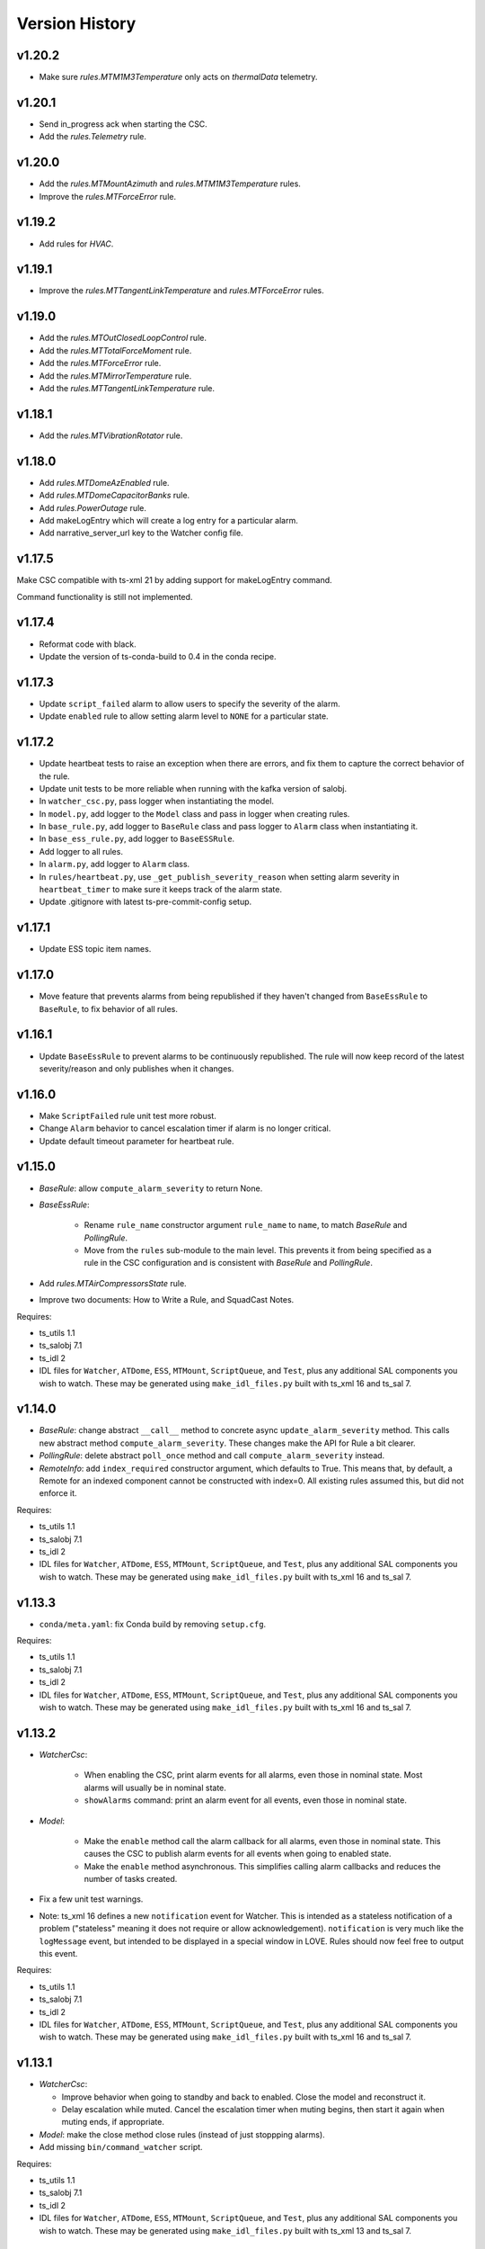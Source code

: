 .. py:currentmodule:: lsst.ts.watcher

.. _lsst.ts.watcher.version_history:

###############
Version History
###############

v1.20.2
-------

* Make sure `rules.MTM1M3Temperature` only acts on `thermalData` telemetry.

v1.20.1
-------

* Send in_progress ack when starting the CSC.
* Add the `rules.Telemetry` rule.

v1.20.0
-------

* Add the `rules.MTMountAzimuth` and `rules.MTM1M3Temperature` rules.
* Improve the `rules.MTForceError` rule.

v1.19.2
-------

* Add rules for `HVAC`.

v1.19.1
-------

* Improve the `rules.MTTangentLinkTemperature` and `rules.MTForceError` rules.

v1.19.0
-------

* Add the `rules.MTOutClosedLoopControl` rule.
* Add the `rules.MTTotalForceMoment` rule.
* Add the `rules.MTForceError` rule.
* Add the `rules.MTMirrorTemperature` rule.
* Add the `rules.MTTangentLinkTemperature` rule.

v1.18.1
-------

* Add the `rules.MTVibrationRotator` rule.

v1.18.0
-------

* Add `rules.MTDomeAzEnabled` rule.
* Add `rules.MTDomeCapacitorBanks` rule.
* Add `rules.PowerOutage` rule.
* Add makeLogEntry which will create a log entry for a particular alarm.
* Add narrative_server_url key to the Watcher config file.


v1.17.5
-------

Make CSC compatible with ts-xml 21 by adding support for makeLogEntry command.

Command functionality is still not implemented.

v1.17.4
-------

* Reformat code with black.
* Update the version of ts-conda-build to 0.4 in the conda recipe.

v1.17.3
-------

* Update ``script_failed`` alarm to allow users to specify the severity of the alarm.

* Update ``enabled`` rule to allow setting alarm level to ``NONE`` for a particular state.


v1.17.2
-------

* Update heartbeat tests to raise an exception when there are errors, and fix them to capture the correct behavior of the rule.
* Update unit tests to be more reliable when running with the kafka version of salobj.
* In ``watcher_csc.py``, pass logger when instantiating the model.
* In ``model.py``, add logger to the ``Model`` class and pass in logger when creating rules.
* In ``base_rule.py``, add logger to ``BaseRule`` class and pass logger to ``Alarm`` class when instantiating it.
* In ``base_ess_rule.py``, add logger to ``BaseESSRule``.
* Add logger to all rules.
* In ``alarm.py``, add logger to ``Alarm`` class.
* In ``rules/heartbeat.py``, use ``_get_publish_severity_reason`` when setting alarm severity in ``heartbeat_timer`` to make sure it keeps track of the alarm state.
* Update .gitignore with latest ts-pre-commit-config setup.

v1.17.1
-------

* Update ESS topic item names.

v1.17.0
-------

* Move feature that prevents alarms from being republished if they haven't changed from ``BaseEssRule`` to ``BaseRule``, to fix behavior of all rules.

v1.16.1
-------

* Update ``BaseEssRule`` to prevent alarms to be continuously republished.
  The rule will now keep record of the latest severity/reason and only publishes when it changes.

v1.16.0
-------

* Make ``ScriptFailed`` rule unit test more robust.

* Change ``Alarm`` behavior to cancel escalation timer if alarm is no longer critical.

* Update default timeout parameter for heartbeat rule.

v1.15.0
-------

* `BaseRule`: allow ``compute_alarm_severity`` to return None.
* `BaseEssRule`:

    * Rename ``rule_name`` constructor argument ``rule_name`` to ``name``, to match `BaseRule` and `PollingRule`.
    * Move from the ``rules`` sub-module to the main level.
      This prevents it from being specified as a rule in the CSC configuration and is consistent with `BaseRule` and `PollingRule`.

* Add `rules.MTAirCompressorsState` rule.
* Improve two documents: How to Write a Rule, and SquadCast Notes.

Requires:

* ts_utils 1.1
* ts_salobj 7.1
* ts_idl 2
* IDL files for ``Watcher``, ``ATDome``, ``ESS``, ``MTMount``, ``ScriptQueue``, and ``Test``, plus any additional SAL components you wish to watch.
  These may be generated using ``make_idl_files.py`` built with ts_xml 16 and ts_sal 7.

v1.14.0
-------

* `BaseRule`: change abstract ``__call__`` method to concrete async ``update_alarm_severity`` method.
  This calls new abstract method ``compute_alarm_severity``.
  These changes make the API for Rule a bit clearer.
* `PollingRule`: delete abstract ``poll_once`` method and call ``compute_alarm_severity`` instead.
* `RemoteInfo`: add ``index_required`` constructor argument, which defaults to True.
  This means that, by default, a Remote for an indexed component cannot be constructed with index=0.
  All existing rules assumed this, but did not enforce it.

Requires:

* ts_utils 1.1
* ts_salobj 7.1
* ts_idl 2
* IDL files for ``Watcher``, ``ATDome``, ``ESS``, ``MTMount``, ``ScriptQueue``, and ``Test``, plus any additional SAL components you wish to watch.
  These may be generated using ``make_idl_files.py`` built with ts_xml 16 and ts_sal 7.

v1.13.3
-------

* ``conda/meta.yaml``: fix Conda build by removing ``setup.cfg``.

Requires:

* ts_utils 1.1
* ts_salobj 7.1
* ts_idl 2
* IDL files for ``Watcher``, ``ATDome``, ``ESS``, ``MTMount``, ``ScriptQueue``, and ``Test``, plus any additional SAL components you wish to watch.
  These may be generated using ``make_idl_files.py`` built with ts_xml 16 and ts_sal 7.

v1.13.2
-------

* `WatcherCsc`:

    * When enabling the CSC, print alarm events for all alarms, even those in nominal state.
      Most alarms will usually be in nominal state.
    * ``showAlarms`` command: print an alarm event for all events, even those in nominal state.

* `Model`:

    * Make the ``enable`` method call the alarm callback for all alarms, even those in nominal state.
      This causes the CSC to publish alarm events for all events when going to enabled state.
    * Make the ``enable`` method asynchronous.
      This simplifies calling alarm callbacks and reduces the number of tasks created.

* Fix a few unit test warnings.
* Note: ts_xml 16 defines a new ``notification`` event for Watcher.
  This is intended as a stateless notification of a problem ("stateless" meaning it does not require or allow acknowledgement).
  ``notification`` is very much like the ``logMessage`` event, but intended to be displayed in a special window in LOVE.
  Rules should now feel free to output this event.

Requires:

* ts_utils 1.1
* ts_salobj 7.1
* ts_idl 2
* IDL files for ``Watcher``, ``ATDome``, ``ESS``, ``MTMount``, ``ScriptQueue``, and ``Test``, plus any additional SAL components you wish to watch.
  These may be generated using ``make_idl_files.py`` built with ts_xml 16 and ts_sal 7.

v1.13.1
-------

* `WatcherCsc`:

  * Improve behavior when going to standby and back to enabled.
    Close the model and reconstruct it.
  * Delay escalation while muted.
    Cancel the escalation timer when muting begins, then start it again when muting ends, if appropriate.

* `Model`: make the close method close rules (instead of just stoppping alarms).
* Add missing ``bin/command_watcher`` script.

Requires:

* ts_utils 1.1
* ts_salobj 7.1
* ts_idl 2
* IDL files for ``Watcher``, ``ATDome``, ``ESS``, ``MTMount``, ``ScriptQueue``, and ``Test``, plus any additional SAL components you wish to watch.
  These may be generated using ``make_idl_files.py`` built with ts_xml 13 and ts_sal 7.

v1.13.0
-------

* `BaseRule`: add ``make_config`` class method, and update code to use it.
* `rules.Enabled`: make alarm severity configurable per state, and set the default severity for FAULT state to CRITICAL.
* `rules.Heartbeat`: make alarm severity configurable and set the default severity to CRITICAL.
  Also increase the default timeout from 3 to 5 seconds, to reduce unnecessary alarms.
* Use ts_pre_commit_config.
* Jenkinsfile: use the shared library.
* Remove scons support.

v1.12.2
-------

* Fix outdated references to OpsGenie in documentation and code, changing them to SquadCast.
* Expand the user guide to describe the ESCALATION_KEY environment variable.

Requires:

* ts_utils 1.1
* ts_salobj 7.1
* ts_idl 2
* IDL files for ``Watcher``, ``ATDome``, ``ESS``, ``MTMount``, ``ScriptQueue``, and ``Test``, plus any additional SAL components you wish to watch.
  These may be generated using ``make_idl_files.py`` built with ts_xml 13 and ts_sal 7.

v1.12.1
-------

* `DewPointDepression`: fix an error in the config schema.
* pre-commit: update black to 23.1.0, isort to 5.12.0, mypy to 1.0.0, and pre-commit-hooks to v4.4.0.
* ``Jenkinsfile``: do not run as root.

Requires:

* ts_utils 1.1
* ts_salobj 7.1
* ts_idl 2
* IDL files for ``Watcher``, ``ATDome``, ``ESS``, ``MTMount``, ``ScriptQueue``, and ``Test``, plus any additional SAL components you wish to watch.
  These may be generated using ``make_idl_files.py`` built with ts_xml 13 and ts_sal 7.

v1.12.0
-------

* Escalate critical alarms to SquadCast instead of OpsGenie.
  This changed the config schema version from v4 to v5.
* Add ``rules.BaseEssRule`` and modify `rules.Humidity` and `rules.OverTemperature` to inherit from it.
* `rules.Humdity`: add optional ``warning_msg``, ``serious_msg``, and ``critical_msg`` to config.
* Add `rules.UnderPressure`.
* Add `rules.test.TriggeredSeverities` rule.
  This is only intended for unit tests, since it will not transition between severities on its own.
  It gives unit tests complete control over when to report the next severity.
* Add `MockPagerDuty` and `MockSquadCast` classes.
* Make test_clock.py and test_heartbeat more robust by increasing the timing margin.

Requires:

* ts_utils 1.1
* ts_salobj 7.1
* ts_idl 2
* IDL files for ``Watcher``, ``ATDome``, ``ESS``, ``MTMount``, ``ScriptQueue``, and ``Test``, plus any additional SAL components you wish to watch.
  These may be generated using ``make_idl_files.py`` built with ts_xml 13 and ts_sal 7.

v1.11.2
-------

* Remove some obsolete backwards compatibility code for ts_xml 11 and 12 (DM-35892).
  Version v1.11.0 already required ts_xml 13, due to other changes.

Requires:

* ts_utils 1.1
* ts_salobj 7.1
* ts_idl 2
* IDL files for ``Watcher``, ``ATDome``, ``ESS``, ``MTMount``, ``ScriptQueue``, and ``Test``, plus any additional SAL components you wish to watch.
  These may be generated using ``make_idl_files.py`` built with ts_xml 13 and ts_sal 7.

v1.11.1
-------

* Modernize pre-commit hooks and conda recipe.

Requires:

* ts_utils 1.1
* ts_salobj 7.1
* ts_idl 2
* IDL files for ``Watcher``, ``ATDome``, ``ESS``, ``MTMount``, ``ScriptQueue``, and ``Test``, plus any additional SAL components you wish to watch.
  These may be generated using ``make_idl_files.py`` built with ts_xml 13 and ts_sal 7.

v1.11.0
-------

* Update for ts_xml 13:

  * Update rules to use the new ESS topics.
  * Update unit tests and documentation to eliminate use of obsolete ESS topics.

* Update rules that use ESS topics to use hard-coded topics (this was made possible by ts_xml 13), simplifying configuration:

  * `rules.DewPoint`
  * `rules.Humidity`
  * `rules.OverTemperature`

* Update CONFIG_SCHEMA to v4, because of the changes to the schemas of the rules noted above.
* Update `rules.ATCameraDewer` to improve float formatting in alarm details; vacuum was always shown as 0.00.
* Fix a race condition caused by making rule and topic wrapper callbacks read data from the topic callback instance:

  * `Model`: call call rules with an additional data argument.
  * `TopicCallback`:

    * Call rules and topic wrappers with an additional data argument.
    * Eliminate the `get` method; use the data passed to the callback, instead.
    * Add attribute ``call_event`` for unit tests.

  * Updated all rules accordingly.
  * Updated the "Writing Watcher Rules" document accordingly.

* Add `PollingRule` class, for rules that poll for data.
  Modified polling rules to use it.
* Add `write_and_wait` function for unit tests.
* Make test_clock.py compatible with Kafka salobj, while preserving compatibility with DDS salobj.

Requires:

* ts_utils 1.1
* ts_salobj 7.1
* ts_idl 2
* IDL files for ``Watcher``, ``ATDome``, ``ESS``, ``MTMount``, ``ScriptQueue``, and ``Test``, plus any additional SAL components you wish to watch.
  These may be generated using ``make_idl_files.py`` built with ts_xml 13 and ts_sal 7.

v1.10.1
-------

* Add new ScriptFailed rule, which monitors the ScriptQueue execution and set severity to WARNING if the current script failed.

Requires:

* ts_utils 1.1
* ts_salobj 7.1
* ts_idl 2
* IDL files for ``Watcher``, ``ATDome``, ``ESS``, ``MTMount``, ``ScriptQueue``, and ``Test``, plus any additional SAL components you wish to watch.
  These may be generated using ``make_idl_files.py`` built with ts_xml 11 (preferably 13) and ts_sal 7.

v1.10.0
-------

* Escalate alarms to OpsGenie by using the REST API to create alerts.

  * Update the CSC configuration schema to version 3:

    * Update ``escalation`` items by replacing the ``to`` field (a string) ``responders`` (a list of objects).
    * Add escalation_url.

  * Overhaul escalation-related `Alarm` fields.
    It is important to keep track of the ID of escalation alerts.
  * Update `Model` to handle the new `Alarm` fields.
  * Update `WatcherCsc` to handle the new `Alarm` fields and `Model` changes.
  * Add `MockOpsGenie`, a mock OpsGenie service for unit tests.
  * Add support for ts_xml 13, which has more detailed escalation information in the ``alarm`` event, while retaining backwards compatibility with ts_xml 11.

* Modernize the documentation.
  Split the main page into a User Guide (still part of the main page) and a Developer Guide (a separate page).
  Add a section on alarm escalation to the User Guide.


Requires:

* ts_utils 1.1
* ts_salobj 7.1
* ts_idl 2
* IDL files for ``Watcher``, ``ATDome``, ``ESS``, ``MTMount``, ``ScriptQueue``, and ``Test``, plus any additional SAL components you wish to watch.
  These may be generated using ``make_idl_files.py`` built with ts_xml 11 (preferably 13) and ts_sal 7.

v1.9.0
------

* Delete the command_watcher.py command-line script.
* Rename command-line scripts to remove ".py" suffix.
* Update HeartbeatWriter, a subclass of WriteTopic, in a unit test, to be compatible with ts_sal 7.
  ts_sal 7 is required for unit test test_clock.py to pass.
* Simplify some tests by using a write-only controller.
  This requires ts_salobj 7.1.
* Wait for SalInfo instances to start in unit tests.
* Modernize ``Jenkinsfile``.
* Use ``vars(message)`` instead of ``message.get_vars()`` in a unit test.
* Build with pyproject.toml.

Requires:

* ts_utils 1.1
* ts_salobj 7.1
* ts_idl 2
* IDL files for ``Watcher``, ``ATDome``, ``ESS``, ``MTMount``, ``ScriptQueue``, and ``Test``, plus any additional SAL components you wish to watch.
  These may be generated using ``make_idl_files.py`` built with ts_xml 11 and ts_sal 7

v1.8.0
------

* Update for ts_salobj 7, which is required.
  This also requires ts_xml 11.

Requires:

* ts_utils 1.1
* ts_salobj 7
* ts_idl 2
* IDL files for ``Watcher``, ``ATDome``, ``ESS``, ``MTMount``, ``ScriptQueue``, and ``Test``, plus any additional SAL components you wish to watch.
  These may be generated using ``make_idl_files.py`` built with ts_xml 11

v1.7.0
------

* Use index_generator from ts_utils.
  This requires ts_utils 1.1 or later.
* Add `ATCameraDewar` rule.
* `Alarm`:

    * Add ``init_severity_queue`` and ``assert_next_severity`` methods, for unit testing.
    * Fix ``unacknowledge`` to only restart the escalation timer if the alarm is configured with escalation information.

* Overhaul the unit tests to wait for events instead of sleeping for an arbitrary time, where practical.

Requires:

* ts_utils 1.1
* ts_salobj 6.3
* ts_xml 10.1
* ts_idl 2
* IDL files for ``Watcher``, ``ATDome``, ``ESS``, ``MTMount``, ``ScriptQueue``, and ``Test``, plus any additional SAL components you wish to watch.
  These may be generated using ``make_idl_files.py``

v1.6.0
------

* Add rules (most of which require ts_xml 10.1):

    * `rules.DewPointDepression`.
    * `rules.Humidity`.
    * `rules.OverTemperature`.
    * `rules.MTCCWFollowingRotator`: warn when the MT camera cable wrap is not following the camera rotator.

* Add classes  `FieldWrapperList`, `BaseFilteredFieldWrapper`, `FilteredEssFieldWrapper`, and `IndexedEssFilteredFieldWrapper`.
  These allow rules to handle data from CSCs such as the ESS, that publish the the same topic with different data for different subystems.
* Add class `ThresholdHandler`, which computes alarm severity by comparing a value to one or more threshold levels.
* `BaseRule` changes:

  * Add method `BaseRule.setup` for finishing construction and performing additional validation, after the model and topics are made.
    This is where a rule can add filtered field wrappers.
  * Add a default implementation of `BaseRule.is_usable`.
    Use this default implementation for all existing rules.
  * Add an attribute ``remote_keys``, which is used by `BaseRule.is_usable`.

* `Model` changes:

    * Change the type of ``disabled_sal_components`` from ``list`` to ``frozenset``.
    * Call `BaseRule.setup` after creating all topics.

* `TopicCallback`: add support for wrapper callbacks.
* Add function `get_topic_key`.
* Use package ``ts_utils``.
* Remove the ``base`` subpackage and move the contents up one level.
* Modernize unit tests to use bare assert.
* Make ``test_auto_acknowledge_unacknowledge`` in ``test_csc.py`` more robust by allowing a bit of clock jitter.
* Add ``Jenkinsfile``.

Requires:

* ts_utils 1
* ts_salobj 6.3
* ts_xml 10.1
* ts_idl 2
* IDL files for ``Watcher``, ``ATDome``, ``ESS``, ``MTMount``, ``ScriptQueue``, and ``Test``, plus any additional SAL components you wish to watch.
  These may be generated using ``make_idl_files.py``

v1.5.3
------

* Use `unittest.IsolatedAsyncioTestCase` instead of the abandoned asynctest package.
* Format the code with black 20.8b1.

Requires:

* ts_salobj 6.3
* ts_xml 7
* ts_idl 2
* IDL files for ``Watcher``, ``ATDome``, ``ScriptQueue``, and ``Test``, plus any SAL components you wish to watch.
  These may be generated using ``make_idl_files.py``

v1.5.2
------

* Add a Kapacitor rule for the summit and rename the rule for the NCSA test stand.

Requires:

* ts_salobj 6.3
* ts_xml 7
* ts_idl 2
* IDL files for ``Watcher``, ``ATDome``, ``ScriptQueue``, and ``Test``, plus any SAL components you wish to watch.
  These may be generated using ``make_idl_files.py``

v1.5.1
------

* Fix handling of missing version.py file.

Requires:

* ts_salobj 6.3
* ts_xml 7
* ts_idl 2
* IDL files for ``Watcher``, ``ATDome``, ``ScriptQueue``, and ``Test``, plus any SAL components you wish to watch.
  These may be generated using ``make_idl_files.py``

v1.5.0
------

* Store the CSC configuration schema in code.
  This requires ts_salobj 6.3.

Requires:

* ts_salobj 6.3
* ts_xml 7
* ts_idl 2
* IDL files for ``Watcher``, ``ATDome``, ``ScriptQueue``, and ``Test``, plus any SAL components you wish to watch.
  These may be generated using ``make_idl_files.py``

v1.4.3
------

* `WatcherCsc`: set ``version`` class variable.
  Test that this sets the cscVersion field of the softwareVersions event.
* Modernize doc/conf.py for documenteer 0.6.

Requires:

* ts_salobj 6.1
* ts_xml 4.6 - 6
* ts_idl 2
* IDL files for ``Watcher``, ``ATDome``, ``ScriptQueue``, and ``Test``, plus any SAL components you wish to watch.
  These may be generated using ``make_idl_files.py``

v1.4.2
------

* Update Jenkinsfile.conda to use the shared library.
* Pin the versions of ts_idl and ts_salobj in conda/meta.yaml.

Requires:

* ts_salobj 6.1
* ts_xml 4.6 - 6
* ts_idl 2
* IDL files for ``Watcher``, ``ATDome``, ``ScriptQueue``, and ``Test``, plus any SAL components you wish to watch.
  These may be generated using ``make_idl_files.py``

v1.4.1
------

* Fix ts-idl package name run dependency in conda recipe.
* Minor updates to conda recipe.

Requires:

* ts_salobj 6.1
* ts_xml 4.6 - 6
* ts_idl 2
* IDL files for ``Watcher``, ``ATDome``, ``ScriptQueue``, and ``Test``, plus any SAL components you wish to watch.
  These may be generated using ``make_idl_files.py``

v1.4.0
------

* Update for ts_salobj 6.1, which is required.
* Add `WatcherCsc` constructor argument ``settings_to_apply`` and set class variable ``require_settings = True``.
* Fix deprecation warnings about calling get(flush=False) on read topics.
* Remove obsolete .travis.yml file.
* Update to use ``pre-commit`` to maintain ``flake8`` and ``black`` compliance.

Requires:

* ts_salobj 6.1
* ts_xml 4.6 - 6
* ts_idl 2
* IDL files for ``Watcher``, ``ATDome``, ``ScriptQueue``, and ``Test``, plus any SAL components you wish to watch.
  These may be generated using ``make_idl_files.py``

v1.3.3
------

* Bug fix: Model mis-handled rules with no configuration.
* Improved a unit test to catch ts_salobj bug `DM-27380 <https://jira.lsstcorp.org/browse/DM-27380>`_.

Requires:

* ts_salobj 6
* ts_xml 4.6 - 6
* ts_idl 2
* IDL files for ``Watcher``, ``ATDome``, ``ScriptQueue``, and ``Test``, plus any SAL components you wish to watch.
  These may be generated using ``make_idl_files.py``

v1.3.2
------

* Fix the requirements for 1.3.0 and 1.3.1 in the version history.

Requires:

* ts_salobj 6
* ts_xml 4.6 - 6
* ts_idl 2
* IDL files for ``Watcher``, ``ATDome``, ``ScriptQueue``, and ``Test``, plus any SAL components you wish to watch.
  These may be generated using ``make_idl_files.py``

v1.3.1
------

* Add the ``kapacitor`` directory to save Kapacitor alert scripts.

Requires:

* ts_salobj 6
* ts_xml 4.6 - 6
* ts_idl 2
* IDL files for ``Watcher``, ``ATDome``, ``ScriptQueue``, and ``Test``, plus any SAL components you wish to watch.
  These may be generated using ``make_idl_files.py``

v1.3.0
------

* Add configuration for escalation.
* Set the escalated fields of Alarm events.
* Add optional ``delay`` and ``repeats`` configuration fields to `rules.test.ConfiguredSeverities`.
* Improve the git pre-commit hook.
* Update the docs to link ts_sal and ts_xml.
* Add ``valid_simulation_modes`` class variable to `WatcherCsc`.

Requires:

* ts_salobj 6
* ts_xml 4.6 - 6
* ts_idl 2
* IDL files for ``Watcher``, ``ATDome``, ``ScriptQueue``, and ``Test``, plus any SAL components you wish to watch.
  These may be generated using ``make_idl_files.py``

v1.2.0
------

* Add `bin/command_watcher.py`: a Watcher commander.
* Stop publishing ``alarm.timestampSeverityNewest``; it was causing too many unnecessary alarm messages.
* Make the ``showAlarms`` command only work if the CSC is enabled.
  It would fail in interesting ways if the CSC was not enabled.

Requires:

* ts_salobj 5.11 - 6
* ts_xml 4.6 - 6
* ts_idl 1
* IDL files for ``Watcher``, ``ATDome``, ``ScriptQueue``, and ``Test``, plus any SAL components you wish to watch.
  These may be generated using ``make_idl_files.py``

v1.1.0
------

* Update for compatibility with ts_salobj 6.

Requires:

* ts_salobj 5.11 - 6
* ts_xml 4.6 - 6
* ts_idl 1
* IDL files for ``Watcher``, ``ATDome``, ``ScriptQueue``, and ``Test``, plus any SAL components you wish to watch.
  These may be generated using ``make_idl_files.py``

v1.0.3
------

* Add conda package configuration file and Jenkinsfile script to manage build process.

Requires:

* ts_salobj 5.11
* ts_xml 4.6
* ts_idl 1
* IDL files for ``Watcher``, ``ATDome``, ``ScriptQueue``, and ``Test``, plus any SAL components you wish to watch.
  These may be generated using ``make_idl_files.py``

v1.0.2
------

* Add ``tests/test_black.py`` to verify that files are formatted with black.
  This requires ts_salobj 5.11 or later.
* Update test_csc.py to use ``lsst.ts.salobj.BaseCscTestCase``, which also makes it compatible with salobj 5.12.
* Update test_remote_wrapper.py to make it compatible with salobj 5.12.
* Update ``.travis.yml`` to remove ``sudo: false`` to github travis checks pass once again.

Requires:

* ts_salobj 5.11
* ts_xml 4.6
* ts_idl 1
* IDL files for ``Watcher``, ``ATDome``, ``ScriptQueue``, and ``Test``, plus any SAL components you wish to watch.
  These may be generated using ``make_idl_files.py``

v1.0.1
------

Major changes:

* Code formatted by ``black``, with a pre-commit hook to enforce this. See the README file for configuration instructions.

v1.0.0
------

Added the unacknowledge command.
Added automatic unacknowledgement of active alarms and automatic acknowledgement of stale alarms, after configurable durations.

Requires:

* ts_salobj 5.2
* ts_xml 4.6
* ts_idl 1
* IDL files for ``Watcher``, ``ATDome``, ``ScriptQueue``, and ``Test``, plus any SAL components you wish to watch.
  These may be generated using ``make_idl_files.py``

v0.4.0
------

Update for ts_salobj 5.2: rename initial_simulation_mode to simulation_mode.

Requires:

* ts_salobj 5.2
* ts_xml 4.5
* ts_idl 1
* IDL files for ``Watcher``, ``ATDome``, ``ScriptQueue``, and ``Test``, plus any SAL components you wish to watch.
  These may be generated using ``make_idl_files.py``

v0.3.0
------

Add the ``showAlarms`` command.
Make the ``rules.test.ConfiguredSeverities`` rule cycle forever.

Requires:

* ts_salobj 5.
* ts_xml 4.5.
* ts_idl 1.
* IDL files for ``Watcher``, ``ATDome``, ``ScriptQueue``, and ``Test``, plus any SAL components you wish to watch.
  These may be generated using ``make_idl_files.py``.

v0.2.2
------

Add ts_salobj to the ups table file.

Requires:

* ts_salobj 4.5.
* ts_xml 4.3 for the Watcher SAL component.
* ts_idl 0.3 for the Watcher enums.
* IDL files for ``Watcher``, ``ATDome``, ``ScriptQueue``, and ``Test``, plus any SAL components you wish to watch.
  These may be generated using ``make_idl_files.py``.

v0.2.1
------

Fixed an incompatibility with ts_salobj 4.5 (use of a function only available in ts_salobj v5).

Requires:

* ts_salobj 4.5.
* ts_xml 4.3 for the Watcher SAL component.
* ts_idl 0.3 for the Watcher enums.
* IDL files for ``Watcher``, ``ATDome``, ``ScriptQueue``, and ``Test``, plus any SAL components you wish to watch.
  These may be generated using ``make_idl_files.py``.

v0.2.0
------

Add ``mute`` and ``unmute`` commands.
Add a `rules.Clock` rule to watch clock error.

Bug fixes:

* The ``acknowledge`` command was documented in ts_xml to support regular expressions, but did not.
* `Model.__aenter__` called `Model.start` instead of awaiting ``start_task``.
  Only the constructor should call `Model.start`.
* `Model.enable` ran topic callbacks once for every remote, rather than once period.

Requires:

* ts_salobj 4.5.
* ts_xml 4.3 for the Watcher SAL component.
* ts_idl 0.3 for the Watcher enums.
* IDL files for ``Watcher``, ``ATDome``, ``ScriptQueue``, and ``Test``, plus any SAL components you wish to watch.
  These may be generated using ``make_idl_files.py``.

v0.1.0
------

First preliminary release.

There are a few rules and the unit tests pass, but we will need at least one configuration file in ts_config_ocs to declare it fully functional, and preferably more rules as well.

Requires:

* ts_salobj 4.5.
* ts_xml v4.1.0 for the Watcher SAL component.
* ts_idl 0.3 for the Watcher enums.
* IDL files for ``Watcher``, ``ATDome``, ``ScriptQueue``, and ``Test``, plus any SAL components you wish to watch.
  These may be generated using ``make_idl_files.py``.
